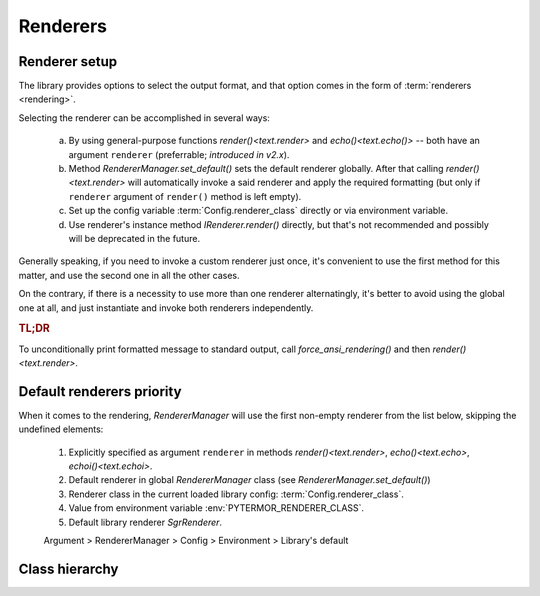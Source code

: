 .. _guide.renderers:

########################
Renderers
########################

.. _guide.renderer_setup:

---------------------------
Renderer setup
---------------------------

The library provides options to select the output format, and that option
comes in the form of :term:`renderers <rendering>`.

Selecting the renderer can be accomplished in several ways:

  a. By using general-purpose functions `render()<text.render>` and
     `echo()<text.echo()>` -- both have an argument ``renderer`` (preferrable;
     *introduced in v2.x*).
  b. Method `RendererManager.set_default()` sets the default renderer globally.
     After that calling `render()<text.render>` will automatically invoke a
     said renderer and apply the required formatting (but only if ``renderer``
     argument of ``render()`` method is left empty).
  c. Set up the config variable :term:`Config.renderer_class` directly or
     via environment variable.
  d. Use renderer's instance method `IRenderer.render()` directly,
     but that's not recommended and possibly will be deprecated in the future.

Generally speaking, if you need to invoke a custom renderer just once, it's
convenient to use the first method for this matter, and use the second one
in all the other cases.

On the contrary, if there is a necessity to use more than one renderer
alternatingly, it's better to avoid using the global one at all, and just
instantiate and invoke both renderers independently.

.. rubric :: TL;DR

To unconditionally print formatted message to standard output, call
`force_ansi_rendering()` and then `render()<text.render>`.


.. _guide.renderer_priority:

---------------------------
Default renderers priority
---------------------------

When it comes to the rendering, `RendererManager` will use the first non-empty
renderer from the list below, skipping the undefined elements:

   1. Explicitly specified as argument ``renderer`` in methods
      `render()<text.render>`, `echo()<text.echo>`, `echoi()<text.echoi>`.
   2. Default renderer in global `RendererManager` class (see
      `RendererManager.set_default()`)
   3. Renderer class in the current loaded library config:
      :term:`Config.renderer_class`.
   4. Value from environment variable :env:`PYTERMOR_RENDERER_CLASS`.
   5. Default library renderer `SgrRenderer`.

   Argument > RendererManager > Config > Environment > Library's default


----------------
Class hierarchy
----------------

.. inheritance-diagram::  pytermor.renderer
   :parts: 1
   :top-classes:          pytermor.renderer.IRenderer
   :caption:             `IRenderer` inheritance tree

.. todo ::

   Win32Renderer ?
